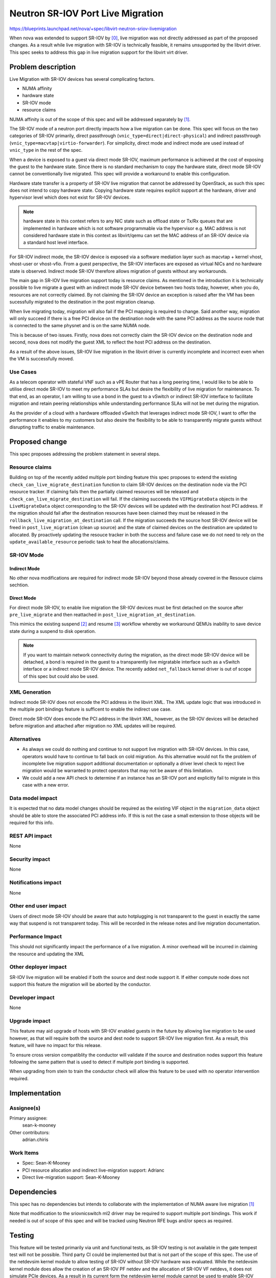 ..
 This work is licensed under a Creative Commons Attribution 3.0 Unported
 License.
 http://creativecommons.org/licenses/by/3.0/legalcode

==================================
Neutron SR-IOV Port Live Migration
==================================

https://blueprints.launchpad.net/nova/+spec/libvirt-neutron-sriov-livemigration

When nova was extended to support SR-IOV by [0]_, live migration was not
directly addressed as part of the proposed changes. As a result while
live migration with SR-IOV is technically feasible, it remains unsupported
by the libvirt driver. This spec seeks to address this gap in live migration
support for the libvirt virt driver.


Problem description
===================

Live Migration with SR-IOV devices has several complicating factors.

*     NUMA affinity
*     hardware state
*     SR-IOV mode
*     resource claims

NUMA affinity is out of the scope of this spec and will be addressed
separately by [1]_.

The SR-IOV mode of a neutron port directly impacts how a live migration
can be done. This spec will focus on the two categories of SR-IOV primarily,
direct passthrough (``vnic_type=direct|direct-physical``) and indirect
passthrough (``vnic_type=macvtap|virtio-forwarder``). For simplicity, direct
mode and indirect mode are used instead of ``vnic_type`` in the rest
of the spec.

When a device is exposed to a guest via direct mode SR-IOV, maximum
performance is achieved at the cost of exposing the guest to the
hardware state. Since there is no standard mechanism to copy the hardware
state, direct mode SR-IOV cannot be conventionally live migrated.
This spec will provide a workaround to enable this configuration.

Hardware state transfer is a property of SR-IOV live migration that cannot
be addressed by OpenStack, as such this spec does not intend to copy hardware
state. Copying hardware state requires explicit support at the hardware,
driver and hypervisor level which does not exist for SR-IOV devices.

.. note:: hardware state in this context refers to any NIC state such as
          offload state or Tx/Rx queues that are implemented in hardware
          which is not software programmable via the hypervisor e.g. MAC
          address is not considered hardware state in this context as
          libvirt/qemu can set the MAC address of an SR-IOV device via
          a standard host level interface.

For SR-IOV indirect mode, the SR-IOV device is exposed via a software
mediation layer such as macvtap + kernel vhost, vhost-user or vhost-vfio.
From a guest perspective, the SR-IOV interfaces are exposed as virtual NICs
and no hardware state is observed. Indirect mode SR-IOV therefore allows
migration of guests without any workarounds.

The main gap in SR-IOV live migration support today is resource claims.
As mentioned in the introduction it is technically possible to live migrate
a guest with an indirect mode SR-IOV device between two hosts today, however,
when you do, resources are not correctly claimed. By not claiming the SR-IOV
device an exception is raised after the VM has been sucessfully migrated to the
destination in the post migration cleanup.

When live migrating today, migration will also fail if the PCI mapping is
required to change. Said another way, migration will only succeed if there is
a free PCI device on the destination node with the same PCI address as the
source node that is connected to the same physnet and is on the same NUMA
node.

This is because of two issues. Firstly, nova does not correctly claim the
SR-IOV device on the destination node and second, nova does not modify
the guest XML to reflect the host PCI address on the destination.

As a result of the above issues, SR-IOV live migration in the libvirt driver
is currently incomplete and incorrect even when the VM is successfully
moved.


Use Cases
---------

As a telecom operator with stateful VNF such as a vPE Router
that has a long peering time, I would like to be able to utilise
direct mode SR-IOV to meet my performance SLAs but desire the
flexibility of live migration for maintenance. To that end, as an operator,
I am willing to use a bond in the guest to a vSwitch or indirect SR-IOV
interface to facilitate migration and retain peering relationships while
understanding performance SLAs will not be met during the migration.

As the provider of a cloud with a hardware offloaded vSwitch that leverages
indirect mode SR-IOV, I want to offer the performance it enables to my
customers but also desire the flexibility to be able to transparently migrate
guests without disrupting traffic to enable maintenance.

Proposed change
===============

This spec proposes addressing the problem statement in several steps.

Resource claims
---------------

Building on top of the recently added multiple port binding feature this
spec proposes to extend the existing ``check_can_live_migrate_destination``
function to claim SR-IOV devices on the destination node via the PCI resource
tracker. If claiming fails then the partially claimed resources will be
released and ``check_can_live_migrate_destination`` will fail. If the claiming
succeeds the ``VIFMigrateData`` objects in the ``LiveMigrateData`` object
corresponding to the SR-IOV devices will be updated with the destination
host PCI address. If the migration should fail after the destination resources
have been claimed they must be released in the
``rollback_live_migration_at_destination`` call. If the migration succeeds
the source host SR-IOV device will be freed in ``post_live_migration``
(clean up source) and the state of claimed devices on the destination are
updated to allocated. By proactively updating the resouce tracker in both the
success and failure case we do not need to rely on the
``update_available_resource`` periodic task to heal the allocations/claims.


SR-IOV Mode
-----------

Indirect Mode
~~~~~~~~~~~~~

No other nova modifications are required for indirect mode SR-IOV
beyond those already covered in the Resouce claims sechtion.

Direct Mode
~~~~~~~~~~~

For direct mode SR-IOV, to enable live migration the SR-IOV devices must
be first detached on the source after ``pre_live_migrate`` and then
reattached in ``post_live_migration_at_destination``.

This mimics the existing suspend [2]_ and resume [3]_ workflow whereby
we workaround QEMUs inability to save device state during a suspend
to disk operation.

.. note:: If you want to maintain network connectivity during the
          migration, as the direct mode SR-IOV device will be detached,
          a bond is required in the guest to a transparently live migratable
          interface such as a vSwitch interface or a indirect mode SR-IOV
          device. The recently added ``net_fallback`` kernel driver is out
          of scope of this spec but could also be used.


XML Generation
--------------

Indirect mode SR-IOV does not encode the PCI address in the libvirt XML.
The XML update logic that was introduced in the multiple port bindings
feature is sufficent to enable the indirect use case.

Direct mode SR-IOV does encode the PCI address in the libvirt XML, however,
as the SR-IOV devices will be detached before migration and attached after
migration no XML updates will be required.


Alternatives
------------

* As always we could do nothing and continue to not support live migration
  with SR-IOV devices. In this case, operators would have to continue
  to fall back on cold migration. As this alternative would not fix the
  problem of incomplete live migration support additional documentation or
  optionally a driver level check to reject live migration would be warranted
  to protect operators that may not be aware of this limitation.

* We could add a new API check to determine if an instance has an SR-IOV
  port and explicitly fail to migrate in this case with a new error.


Data model impact
-----------------

It is expected that no data model changes should be required as the existing
VIF object in the ``migration_data`` object should be able to store the
associated PCI address info. If this is not the case a small extension to
those objects will be required for this info.


REST API impact
---------------

None

Security impact
---------------

None

Notifications impact
--------------------

None

Other end user impact
---------------------

Users of direct mode SR-IOV should be aware that auto hotplugging
is not transparent to the guest in exactly the same way that
suspend is not transparent today. This will be recorded in the release
notes and live migration documentation.


Performance Impact
------------------

This should not significantly impact the performance of a live migration.
A minor overhead will be incurred in claiming the resource and updating the XML

Other deployer impact
---------------------

SR-IOV live migration will be enabled if both the source and dest node support
it. If either compute node does not support this feature the migration will
be aborted by the conductor.

Developer impact
----------------

None

Upgrade impact
--------------

This feature may aid upgrade of hosts with SR-IOV enabled
guests in the future by allowing live migration to be used
however, as that will require both the source and dest node to
support SR-IOV live migration first.
As a result, this feature, will have no impact for this release.

To ensure cross version compatiblity
the conductor will validate if the source and destination nodes
support this feature following the same pattern that is used
to detect if multiple port binding is supported.

When upgrading from stein to train the conductor check
will allow this feature to be used with no operator intervention
required.

Implementation
==============

Assignee(s)
-----------

Primary assignee:
  sean-k-mooney

Other contributors:
  adrian.chiris

Work Items
----------

- Spec: Sean-K-Mooney
- PCI resource allocation and indirect live-migration support: Adrianc
- Direct live-migration support: Sean-K-Mooney

Dependencies
============

This spec has no dependencies but intends to collaborate with the
implementation of NUMA aware live migration [1]_

Note that modification to the sriovnicswitch ml2 driver may
be required to support multiple port bindings. This work if needed
is out of scope of this spec and will be tracked using Neutron
RFE bugs and/or specs as required.

Testing
=======

This feature will be tested primarily via unit and functional tests,
as SR-IOV testing is not available in the gate tempest test will not
be possible. Third party CI could be implemented but that is not part
of the scope of this spec. The use of the netdevsim kernel module to allow
testing of SR-IOV without SR-IOV hardware was evaluated. While the netdevsim
kernel module does allow the creation of an SR-IOV PF netdev and the
allocation of SR-IOV VF netdevs, it does not simulate PCIe devices.
As a result in its current form the netdevsim kernel module cannot be used
to enable SR-IOV testing in the gate.

Documentation Impact
====================

Operator docs will need to be updated to describe the new feature
and specify that direct mode auto-attach is not transparent to the guest.

References
==========

.. [0] https://specs.openstack.org/openstack/nova-specs/specs/juno/implemented/pci-passthrough-sriov.html
.. [1] https://review.openstack.org/#/c/599587/2/specs/stein/approved/numa-aware-live-migration.rst
.. [2] https://github.com/openstack/nova/blob/2f635fa914884c91f3b8cc78cda5154dd3b43305/nova/virt/libvirt/driver.py#L2912-L2920
.. [3] https://github.com/openstack/nova/blob/2f635fa914884c91f3b8cc78cda5154dd3b43305/nova/virt/libvirt/driver.py#L2929-L2932

History
=======

.. list-table:: Revisions
   :header-rows: 1

   * - Release Name
     - Description
   * - Stein
     - Proposed
